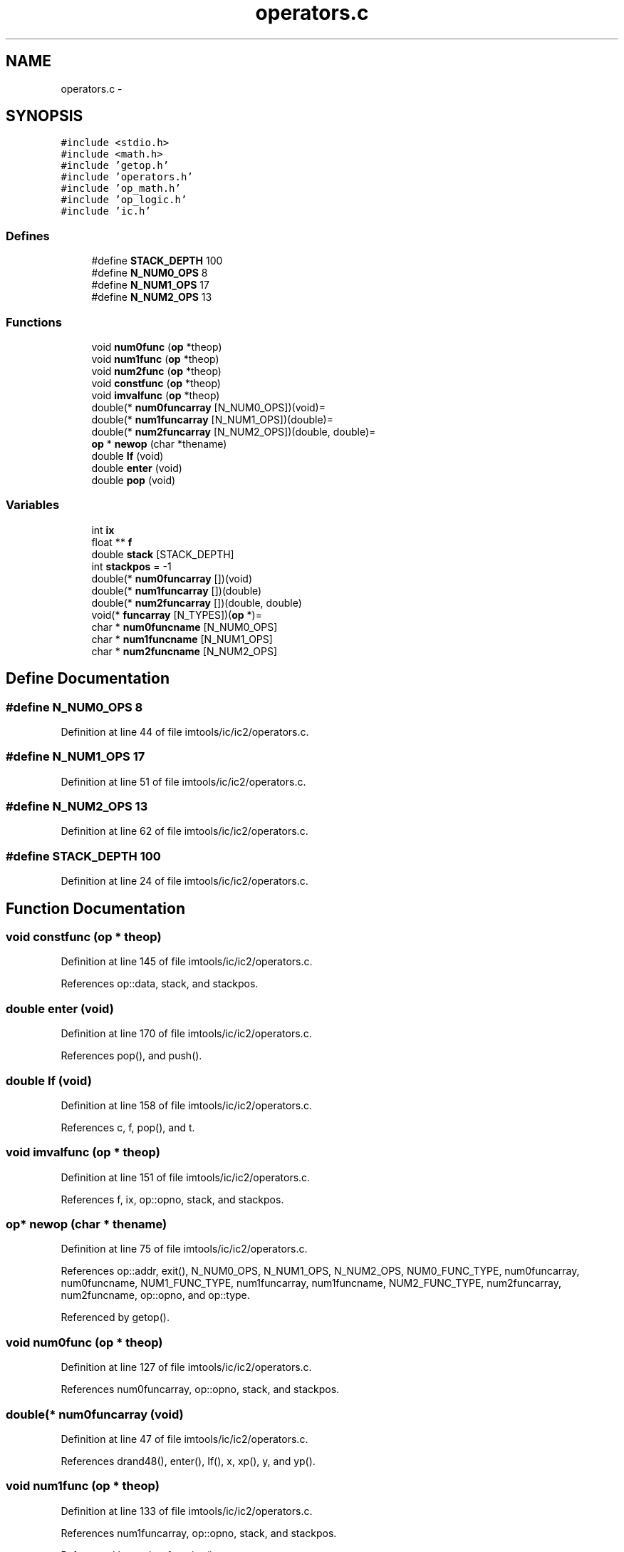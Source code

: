 .TH "operators.c" 3 "23 Dec 2003" "imcat" \" -*- nroff -*-
.ad l
.nh
.SH NAME
operators.c \- 
.SH SYNOPSIS
.br
.PP
\fC#include <stdio.h>\fP
.br
\fC#include <math.h>\fP
.br
\fC#include 'getop.h'\fP
.br
\fC#include 'operators.h'\fP
.br
\fC#include 'op_math.h'\fP
.br
\fC#include 'op_logic.h'\fP
.br
\fC#include 'ic.h'\fP
.br

.SS "Defines"

.in +1c
.ti -1c
.RI "#define \fBSTACK_DEPTH\fP   100"
.br
.ti -1c
.RI "#define \fBN_NUM0_OPS\fP   8"
.br
.ti -1c
.RI "#define \fBN_NUM1_OPS\fP   17"
.br
.ti -1c
.RI "#define \fBN_NUM2_OPS\fP   13"
.br
.in -1c
.SS "Functions"

.in +1c
.ti -1c
.RI "void \fBnum0func\fP (\fBop\fP *theop)"
.br
.ti -1c
.RI "void \fBnum1func\fP (\fBop\fP *theop)"
.br
.ti -1c
.RI "void \fBnum2func\fP (\fBop\fP *theop)"
.br
.ti -1c
.RI "void \fBconstfunc\fP (\fBop\fP *theop)"
.br
.ti -1c
.RI "void \fBimvalfunc\fP (\fBop\fP *theop)"
.br
.ti -1c
.RI "double(* \fBnum0funcarray\fP [N_NUM0_OPS])(void)="
.br
.ti -1c
.RI "double(* \fBnum1funcarray\fP [N_NUM1_OPS])(double)="
.br
.ti -1c
.RI "double(* \fBnum2funcarray\fP [N_NUM2_OPS])(double, double)="
.br
.ti -1c
.RI "\fBop\fP * \fBnewop\fP (char *thename)"
.br
.ti -1c
.RI "double \fBIf\fP (void)"
.br
.ti -1c
.RI "double \fBenter\fP (void)"
.br
.ti -1c
.RI "double \fBpop\fP (void)"
.br
.in -1c
.SS "Variables"

.in +1c
.ti -1c
.RI "int \fBix\fP"
.br
.ti -1c
.RI "float ** \fBf\fP"
.br
.ti -1c
.RI "double \fBstack\fP [STACK_DEPTH]"
.br
.ti -1c
.RI "int \fBstackpos\fP = -1"
.br
.ti -1c
.RI "double(* \fBnum0funcarray\fP [])(void)"
.br
.ti -1c
.RI "double(* \fBnum1funcarray\fP [])(double)"
.br
.ti -1c
.RI "double(* \fBnum2funcarray\fP [])(double, double)"
.br
.ti -1c
.RI "void(* \fBfuncarray\fP [N_TYPES])(\fBop\fP *)="
.br
.ti -1c
.RI "char * \fBnum0funcname\fP [N_NUM0_OPS]"
.br
.ti -1c
.RI "char * \fBnum1funcname\fP [N_NUM1_OPS]"
.br
.ti -1c
.RI "char * \fBnum2funcname\fP [N_NUM2_OPS]"
.br
.in -1c
.SH "Define Documentation"
.PP 
.SS "#define N_NUM0_OPS   8"
.PP
Definition at line 44 of file imtools/ic/ic2/operators.c.
.SS "#define N_NUM1_OPS   17"
.PP
Definition at line 51 of file imtools/ic/ic2/operators.c.
.SS "#define N_NUM2_OPS   13"
.PP
Definition at line 62 of file imtools/ic/ic2/operators.c.
.SS "#define STACK_DEPTH   100"
.PP
Definition at line 24 of file imtools/ic/ic2/operators.c.
.SH "Function Documentation"
.PP 
.SS "void constfunc (\fBop\fP * theop)"
.PP
Definition at line 145 of file imtools/ic/ic2/operators.c.
.PP
References op::data, stack, and stackpos.
.SS "double enter (void)"
.PP
Definition at line 170 of file imtools/ic/ic2/operators.c.
.PP
References pop(), and push().
.SS "double If (void)"
.PP
Definition at line 158 of file imtools/ic/ic2/operators.c.
.PP
References c, f, pop(), and t.
.SS "void imvalfunc (\fBop\fP * theop)"
.PP
Definition at line 151 of file imtools/ic/ic2/operators.c.
.PP
References f, ix, op::opno, stack, and stackpos.
.SS "\fBop\fP* newop (char * thename)"
.PP
Definition at line 75 of file imtools/ic/ic2/operators.c.
.PP
References op::addr, exit(), N_NUM0_OPS, N_NUM1_OPS, N_NUM2_OPS, NUM0_FUNC_TYPE, num0funcarray, num0funcname, NUM1_FUNC_TYPE, num1funcarray, num1funcname, NUM2_FUNC_TYPE, num2funcarray, num2funcname, op::opno, and op::type.
.PP
Referenced by getop().
.SS "void num0func (\fBop\fP * theop)"
.PP
Definition at line 127 of file imtools/ic/ic2/operators.c.
.PP
References num0funcarray, op::opno, stack, and stackpos.
.SS "double(* num0funcarray (void)"
.PP
Definition at line 47 of file imtools/ic/ic2/operators.c.
.PP
References drand48(), enter(), If(), x, xp(), y, and yp().
.SS "void num1func (\fBop\fP * theop)"
.PP
Definition at line 133 of file imtools/ic/ic2/operators.c.
.PP
References num1funcarray, op::opno, stack, and stackpos.
.PP
Referenced by evalrpnfunction().
.SS "double(* num1funcarray (double)"
.PP
Definition at line 56 of file imtools/ic/ic2/operators.c.
.PP
References not().
.SS "void num2func (\fBop\fP * theop)"
.PP
Definition at line 138 of file imtools/ic/ic2/operators.c.
.PP
References num2funcarray, op::opno, stack, and stackpos.
.PP
Referenced by evalrpnfunction().
.SS "double(* num2funcarray (double, double)"
.PP
Definition at line 67 of file imtools/ic/ic2/operators.c.
.PP
References divide(), ge(), gt(), le(), lt(), minus(), ne, plus(), and times().
.SS "double pop (void)"
.PP
Definition at line 182 of file imtools/ic/ic2/operators.c.
.PP
References stack, and stackpos.
.SH "Variable Documentation"
.PP 
.SS "float** f"
.PP
Definition at line 22 of file imtools/ic/ic2/operators.c.
.SS "void(* \fBfuncarray\fP[N_TYPES])(\fBop\fP *) ="
.PP
Definition at line 40 of file imtools/ic/ic2/operators.c.
.PP
Referenced by main().
.SS "int \fBix\fP"
.PP
Definition at line 21 of file imtools/ic/ic2/operators.c.
.PP
Referenced by addarea(), addgalaxy(), allocgrid(), apphot(), assigncharge(), assigncharge_cic(), ccf(), cfilter(), contourplot(), fill_pixmap(), filter(), findpeak(), func(), fwrite_fits(), get_fft(), getcoords(), getgridcoords(), getneighbours(), getobjects(), getop(), getshape2(), getshape3(), getsky(), getsourceij(), ifunc(), iisdisplay(), imvalfunc(), main(), makebetamodel(), makemodel(), painttriangle(), power(), rfunc(), rpetrosian(), set_fft(), x(), xp(), and zap().
.SS "double(* num0funcarray[N_NUM0_OPS])(void) ="
.PP
Definition at line 47 of file imtools/ic/ic2/operators.c.
.SS "char* \fBnum0funcname\fP[N_NUM0_OPS]\fC [static]\fP"
.PP
\fBInitial value:\fP.nf
 {
'rand', 'x', 'y', 'xp', 'yp', 'if', '?', 'enter'}
.fi
.PP
Definition at line 45 of file imtools/ic/ic2/operators.c.
.PP
Referenced by newop().
.SS "double(* num1funcarray[N_NUM1_OPS])(double) ="
.PP
Definition at line 56 of file imtools/ic/ic2/operators.c.
.SS "char* \fBnum1funcname\fP[N_NUM1_OPS]\fC [static]\fP"
.PP
\fBInitial value:\fP.nf
 {
'acos', 'asin', 'atan', 'ceil', 'cos', 'cosh', 'exp', 'fabs', 'floor',
'log', 'log10', 'sin', 'sinh', 'sqrt', 'tan', 'tanh', '!'
}
.fi
.PP
Definition at line 52 of file imtools/ic/ic2/operators.c.
.PP
Referenced by newop().
.SS "double(* num2funcarray[N_NUM2_OPS])(double, double) ="
.PP
Definition at line 67 of file imtools/ic/ic2/operators.c.
.SS "char* \fBnum2funcname\fP[N_NUM2_OPS]\fC [static]\fP"
.PP
\fBInitial value:\fP.nf
 {
'mult', '*',    '+',  '/',   '-', 'atan2', 'pow', 'fmod',
'>', '>=', '<', '<=', '!='
}
.fi
.PP
Definition at line 63 of file imtools/ic/ic2/operators.c.
.PP
Referenced by newop().
.SS "double \fBstack\fP[STACK_DEPTH]"
.PP
Definition at line 26 of file imtools/ic/ic2/operators.c.
.SS "int \fBstackpos\fP = -1"
.PP
Definition at line 27 of file imtools/ic/ic2/operators.c.
.SH "Author"
.PP 
Generated automatically by Doxygen for imcat from the source code.
